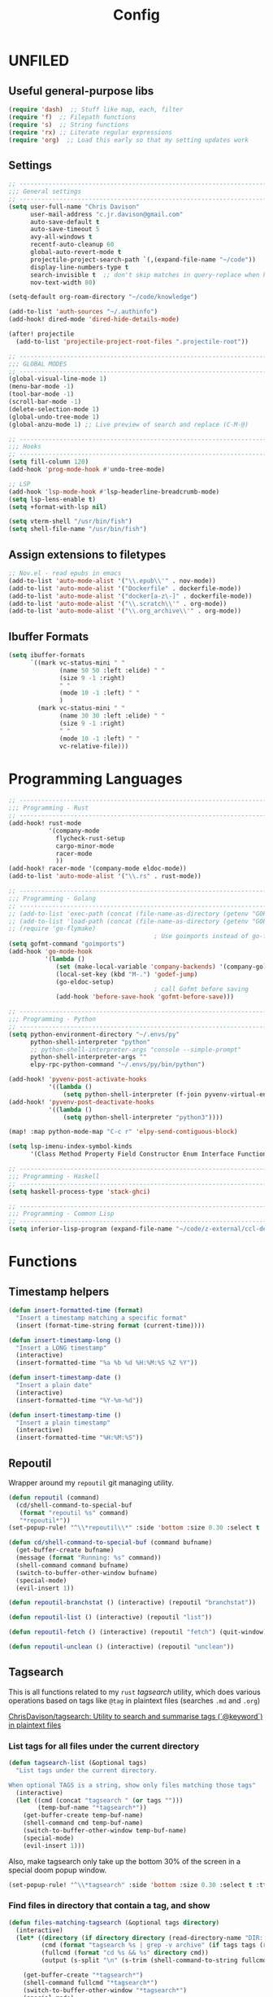#+TITLE: Config
#+PROPERTY: header-args :results silent :tangle config.el

* UNFILED

** Useful general-purpose libs

#+begin_src emacs-lisp
(require 'dash)  ;; Stuff like map, each, filter
(require 'f)  ;; Filepath functions
(require 's)  ;; String functions
(require 'rx) ;; Literate regular expressions
(require 'org)  ;; Load this early so that my setting updates work
#+end_src


** Settings

#+begin_src emacs-lisp
;; -----------------------------------------------------------------------------
;;; General settings
;; -----------------------------------------------------------------------------
(setq user-full-name "Chris Davison"
      user-mail-address "c.jr.davison@gmail.com"
      auto-save-default t
      auto-save-timeout 5
      avy-all-windows t
      recentf-auto-cleanup 60
      global-auto-revert-mode t
      projectile-project-search-path `(,(expand-file-name "~/code"))
      display-line-numbers-type t
      search-invisible t  ;; don't skip matches in query-replace when hidden (e.g. org-mode link urls)
      nov-text-width 80)

(setq-default org-roam-directory "~/code/knowledge")

(add-to-list 'auth-sources "~/.authinfo")
(add-hook! dired-mode 'dired-hide-details-mode)

(after! projectile
  (add-to-list 'projectile-project-root-files ".projectile-root"))

;; -----------------------------------------------------------------------------
;;; GLOBAL MODES
;; -----------------------------------------------------------------------------
(global-visual-line-mode 1)
(menu-bar-mode -1)
(tool-bar-mode -1)
(scroll-bar-mode -1)
(delete-selection-mode 1)
(global-undo-tree-mode 1)
(global-anzu-mode 1) ;; Live preview of search and replace (C-M-@)

;; -----------------------------------------------------------------------------
;;; Hooks
;; -----------------------------------------------------------------------------
(setq fill-column 120)
(add-hook 'prog-mode-hook #'undo-tree-mode)

;; LSP
(add-hook 'lsp-mode-hook #'lsp-headerline-breadcrumb-mode)
(setq lsp-lens-enable t)
(setq +format-with-lsp nil)

(setq vterm-shell "/usr/bin/fish")
(setq shell-file-name "/usr/bin/fish")
#+end_src
** Assign extensions to filetypes

#+begin_src emacs-lisp
;; Nov.el - read epubs in emacs
(add-to-list 'auto-mode-alist '("\\.epub\\'" . nov-mode))
(add-to-list 'auto-mode-alist '("Dockerfile" . dockerfile-mode))
(add-to-list 'auto-mode-alist '("docker[a-z\-]" . dockerfile-mode))
(add-to-list 'auto-mode-alist '("\\.scratch\\'" . org-mode))
(add-to-list 'auto-mode-alist '("\\.org_archive\\'" . org-mode))
#+end_src

** Ibuffer Formats

#+begin_src emacs-lisp
(setq ibuffer-formats
      `((mark vc-status-mini " "
              (name 50 50 :left :elide) " "
              (size 9 -1 :right)
              " "
              (mode 10 -1 :left) " "
              )
        (mark vc-status-mini " "
              (name 30 30 :left :elide) " "
              (size 9 -1 :right)
              " "
              (mode 10 -1 :left) " "
              vc-relative-file)))
#+end_src

* Programming Languages

#+begin_src emacs-lisp
;; -----------------------------------------------------------------------------
;;; Programming - Rust
;; -----------------------------------------------------------------------------
(add-hook! rust-mode
           '(company-mode
             flycheck-rust-setup
             cargo-minor-mode
             racer-mode
             ))
(add-hook! racer-mode '(company-mode eldoc-mode))
(add-to-list 'auto-mode-alist '("\\.rs" . rust-mode))

;; -----------------------------------------------------------------------------
;;; Programming - Golang
;; -----------------------------------------------------------------------------
;; (add-to-list 'exec-path (concat (file-name-as-directory (getenv "GOPATH")) "bin") t)
;; (add-to-list 'load-path (concat (file-name-as-directory (getenv "GOPATH")) "src/github.com/dougm/goflymake"))
;; (require 'go-flymake)
                                        ; Use goimports instead of go-fmt for formatting with intelligent package addition/removal
(setq gofmt-command "goimports")
(add-hook 'go-mode-hook
          '(lambda ()
             (set (make-local-variable 'company-backends) '(company-go))
             (local-set-key (kbd "M-.") 'godef-jump)
             (go-eldoc-setup)
                                        ; call Gofmt before saving
             (add-hook 'before-save-hook 'gofmt-before-save)))

;; -----------------------------------------------------------------------------
;;; Programming - Python
;; -----------------------------------------------------------------------------
(setq python-environment-directory "~/.envs/py"
      python-shell-interpreter "python"
      ;; python-shell-interpreter-args "console --simple-prompt"
      python-shell-interpreter-args ""
      elpy-rpc-python-command "~/.envs/py/bin/python")

(add-hook! 'pyvenv-post-activate-hooks
           '((lambda ()
               (setq python-shell-interpreter (f-join pyvenv-virtual-env "bin/jupyter")))))
(add-hook! 'pyvenv-post-deactivate-hooks
           '((lambda ()
               (setq python-shell-interpreter "python3"))))

(map! :map python-mode-map "C-c r" 'elpy-send-contiguous-block)

(setq lsp-imenu-index-symbol-kinds
      '(Class Method Property Field Constructor Enum Interface Function Struct Namespace))

;; -----------------------------------------------------------------------------
;;; Programming - Haskell
;; -----------------------------------------------------------------------------
(setq haskell-process-type 'stack-ghci)

;; -----------------------------------------------------------------------------
;;; Programming - Common Lisp
;; -----------------------------------------------------------------------------
(setq inferior-lisp-program (expand-file-name "~/code/z-external/ccl-dev/lx86cl64"))
#+end_src

* Functions

** Timestamp helpers

#+BEGIN_SRC emacs-lisp
(defun insert-formatted-time (format)
  "Insert a timestamp matching a specific format"
  (insert (format-time-string format (current-time))))

(defun insert-timestamp-long ()
  "Insert a LONG timestamp"
  (interactive)
  (insert-formatted-time "%a %b %d %H:%M:%S %Z %Y"))

(defun insert-timestamp-date ()
  "Insert a plain date"
  (interactive)
  (insert-formatted-time "%Y-%m-%d"))

(defun insert-timestamp-time ()
  "Insert a plain timestamp"
  (interactive)
  (insert-formatted-time "%H:%M:%S"))
#+END_SRC


** Repoutil

Wrapper around my =repoutil= git managing utility.
#+BEGIN_SRC emacs-lisp
(defun repoutil (command)
  (cd/shell-command-to-special-buf
   (format "repoutil %s" command)
   "*repoutil*"))
(set-popup-rule! "^\\*repoutil\\*" :side 'bottom :size 0.30 :select t :ttl 1)

(defun cd/shell-command-to-special-buf (command bufname)
  (get-buffer-create bufname)
  (message (format "Running: %s" command))
  (shell-command command bufname)
  (switch-to-buffer-other-window bufname)
  (special-mode)
  (evil-insert 1))

(defun repoutil-branchstat () (interactive) (repoutil "branchstat"))

(defun repoutil-list () (interactive) (repoutil "list"))

(defun repoutil-fetch () (interactive) (repoutil "fetch") (quit-window))

(defun repoutil-unclean () (interactive) (repoutil "unclean"))
#+END_SRC

** Tagsearch

This is all functions related to my =rust= /tagsearch/ utility, which does various operations based on tags like =@tag= in plaintext files (searches =.md= and =.org=)

[[https://github.com/chrisdavison/tagsearch][ChrisDavison/tagsearch: Utility to search and summarise tags (`@keyword`) in plaintext files]]

*** List tags for all files under the current directory

#+BEGIN_SRC emacs-lisp
(defun tagsearch-list (&optional tags)
  "List tags under the current directory.

When optional TAGS is a string, show only files matching those tags"
  (interactive)
  (let ((cmd (concat "tagsearch " (or tags "")))
        (temp-buf-name "*tagsearch*"))
    (get-buffer-create temp-buf-name)
    (shell-command cmd temp-buf-name)
    (switch-to-buffer-other-window temp-buf-name)
    (special-mode)
    (evil-insert 1)))
#+END_SRC

Also, make tagsearch only take up the bottom 30% of the screen in a special doom popup window.
#+BEGIN_SRC emacs-lisp
(set-popup-rule! "^\\*tagsearch" :side 'bottom :size 0.30 :select t :ttl 1)
#+END_SRC

*** Find files in directory that contain a tag, and show
#+BEGIN_SRC emacs-lisp
(defun files-matching-tagsearch (&optional tags directory)
  (interactive)
  (let* ((directory (if directory directory (read-directory-name "DIR: ")))
         (cmd (format "tagsearch %s | grep -v archive" (if tags tags (read-string "Tags: "))))
         (fullcmd (format "cd %s && %s" directory cmd))
         (output (s-split "\n" (s-trim (shell-command-to-string fullcmd)))))

    (get-buffer-create "*tagsearch*")
    (shell-command fullcmd "*tagsearch*")
    (switch-to-buffer-other-window "*tagsearch*")
    (special-mode)
    (evil-insert 1)))
#+END_SRC
*** Select file matching tagsearch

Navigate to a file that matches a tagsearch query
#+begin_src emacs-lisp
(defun find-file-tagsearch (&optional tags directory)
  (interactive)
  (let* (
         (tags (or tags (read-string "Tags: ")))
         (default-directory (expand-file-name (or directory (read-directory-name "Dir: "))))
         (command (s-concat "tagsearch " tags))
         (files (s-split "\n" (s-trim (shell-command-to-string command))))
         (chosen (ivy-read (format "@%s: " tags) files))
         )
    (find-file (f-join default-directory chosen))
    ))
#+end_src

*** Find a file tagged 'thought'

Basically a default query for 'thoughts'
#+begin_src emacs-lisp
(defun cd/find-thought-file ()
  (interactive)
  (find-file-tagsearch "thought" org-directory))
#+end_src

*** Find a file tagged 'index'

Basically a default query for 'thoughts'
#+begin_src emacs-lisp
(defun cd/find-index-file ()
  (interactive)
  (find-file-tagsearch "index" org-directory))
#+end_src

*** Find a file tagged 'booklist'

Basically a default query for 'thoughts'
#+begin_src emacs-lisp
(defun cd/find-book-list-file ()
  (interactive)
  (find-file-tagsearch "booklist" org-directory))
#+end_src

** Ripgrep (=rg=) in specific locations

#+BEGIN_SRC emacs-lisp
(defun rg-journal (search)
  (interactive "Msearch string: ")
  (rg search "journal.org" "~/code/knowledge"))

(defun rg-logbook (search)
  (interactive "Msearch string: ")
  (rg search "logbook.org" "~/code/knowledge"))

(defun rg-org (search)
  (interactive "Msearch string: ")
  (rg search "org" org-directory))
#+END_SRC

** Git

*** List files that have been updated/created in last N days

#+BEGIN_SRC emacs-lisp
(defun new-in-git (&optional n)
  (interactive)
  (let* ((bufname "*new-in-repo*")
         (n (if n n 7))
         (cmd (format "new_in_git %s" n)))
    (get-buffer-create bufname)
    (shell-command cmd bufname)
    (switch-to-buffer-other-window bufname)
    (special-mode)))
(set-popup-rule! "^\\*new-in-repo\\*" :side 'bottom :size 0.30 :select t :ttl 1)
#+END_SRC

** NAS helper scripts


Add the current clip to the download list. Will parse a url if it is like an org-mode link.
#+BEGIN_SRC emacs-lisp
(defun cd/nas/quick-add-download ()
  "Add contents of clipboard to nas' to-download file."
  (interactive)
  (let* ((path "/media/nas/to-download.txt")
         (clip (s-trim (current-kill 0)))
         (re-org-url "\\[\\[\\(.*\\)\\]\\[.*\\]\\]")
         (matches (s-match re-org-url clip))
         (url (if matches (cadr matches) clip))
         (url-tidy (if (s-matches? "youtube\\|youtu\.be" url)
                       (car (s-split "&" url))
                     url))
         (contents (s-split "\n" (read-file-to-string path))))
    (pushnew! contents url-tidy)
    (delete-dups contents)
    (write-region (s-join "\n" contents) nil path)
    (message (concat "Added to downloads: " url-tidy))))


#+END_SRC

List the downloads that haven't been pulled yet.
#+BEGIN_SRC emacs-lisp
(defun cd/nas/list-downloads ()
  "List contents of NAS 'to-download' list."
  (interactive)
  (let* ((path "/media/nas/to-download.txt")
         (temp-buf-name "*nas-downloads*"))
    (get-buffer-create temp-buf-name)
    (switch-to-buffer-other-window temp-buf-name)
    (insert "NAS DOWNLOADS\n=============\n")
    (insert-file-contents path)
    (special-mode)
    (evil-insert 1)))
(set-popup-rule! "^\\*nas-downloads*" :side 'bottom :size 0.30 :select t :ttl 1)
#+END_SRC
** Narrows

#+BEGIN_SRC emacs-lisp
;;; Navigate narrows
(defun next-narrow (&optional backwards)
  (interactive)
  (progn
    (beginning-of-buffer)
    (widen)
    (if backwards (outline-previous-heading) (outline-next-heading))
    (org-narrow-to-subtree)))
#+END_SRC
** Iterate files in a directory

#+BEGIN_SRC emacs-lisp
(defun find-next-file (&optional backward)
  "Find the next file (by name) in the current directory.

With prefix arg, find the previous file."
  (interactive "P")
  (when buffer-file-name
    (let* ((file (expand-file-name buffer-file-name))
           (files (cl-remove-if (lambda (file) (cl-first (file-attributes file)))
                                (sort (directory-files (file-name-directory file) t nil t) 'string<)))
           (direction (if backward -1 1))
           (pos (mod (+ (cl-position file files :test 'equal) direction)
                     (length files))))
      (find-file (nth pos files)))))

(defun find-previous-file ()
  "Find the next file (by name) in the current directory."
  (interactive)
  (find-next-file t))

(defun files-in-curdir-with-ext (ext)
  (let* ((curdir (expand-file-name default-directory))
         (files (directory-files curdir)))
    (seq-filter
     (lambda (filename)
       (s-equals? ext (file-name-extension filename)))
     (-map (lambda (file) (s-concat curdir file)) files))))
#+END_SRC
** Get notes from last N days

For a 'weekly review' of sorts.

Basically, =cat= the contents of each 'thought', and also add in all files in my note dir that have been modified or added within the last N days (default 7).

#+begin_src emacs-lisp
(defun cd/notes-from-last-n-days (&optional n)
  (interactive)
  (require 'ts)
  (let* ((n (if n n 7))
         ;; (files (find-lisp-find-files (f-join org-directory "journal") "\.org$"))
         (date-n-ago (ts-format "%F" (ts-adjust 'day (- 0 n) (ts-now))))
         (files-last-n (--filter (string-greaterp (car (s-split "--" (file-name-base it))) date-n-ago)
                                 files))
         (sorted-files (sort files-last-n 'string-greaterp))
         (bufname "*recent-notes*"))
    (get-buffer-create bufname)
    (switch-to-buffer-other-window bufname)
    (erase-buffer)
    (org-mode)
    (insert "* Git Additions\n\n")
    (let ((curdir default-directory))
      (cd org-directory)
      (insert (shell-command-to-string (format "new_in_git %d" n)))
      (cd curdir))
    (insert "\n")
    (--each sorted-files (insert-file it))
    (+org/close-all-folds)))

(defun cd/notes-from-last-week ()
  (interactive)
  (cd/notes-from-last-n-days 7))

(defun cd/notes-from-yesterday ()
  (interactive)
  (cd/notes-from-last-n-days 1))
#+end_src
** Inserting tags

#+begin_src emacs-lisp
;;; Tags (like tagsearch or roam)
(defun tagify (str)
  (interactive "M")
  (s-join " " (--map (format "@%s" it) (s-split " " str))))

(defun roam-tagify (str)
  (interactive "Mtags: ")
  (evil-open-below 1)
  (insert (format "#+ROAM_TAGS: %s\n\n" str))
  (insert (tagify str))
  (evil-force-normal-state)
  (save-buffer))

(defun roam-tagify-toplevel (str)
  (interactive "Mtags: ")
  (evil-goto-first-line)
  (evil-insert-line 1)
  (insert (s-concat "#+ROAM_TAGS: " (tagify str) "\n\n"))
  (evil-force-normal-state)
  (save-buffer))
#+end_src

** Handle 'asset' directories

Asset directories are a single location within a repo (typically my =org-directory=) that contain stuff like images I want inlined in my notes.
#+BEGIN_SRC emacs-lisp
(defun get-asset-dir ()
  (interactive)
  (let ((maybe-asset-dir (f-join (projectile-project-root) "assets")))
    (if (f-readable? maybe-asset-dir)
        maybe-asset-dir
      "./assets")))

(defun get-relative-asset-dir ()
  (interactive)
  (file-relative-name (get-asset-dir)
                      (buffer-file-name)))
#+END_SRC
** Lists and checkbox lists

#+begin_src emacs-lisp
;;; Lists and checkboxes
(defun make-into-list ()
  "Basically equivalent to org-ctrl-c-minus."
  (interactive)
  (replace-regexp "^" "- " nil (region-beginning) (region-end)))

(defun make-into-checkbox-list ()
  "Convert selection to list (only at root level) of checkboxes."
  (interactive)
  (let ((re (rx bol (zero-or-one "-") (one-or-more space))))
    (replace-regexp re "- [ ] " nil (region-beginning) (region-end))))
#+end_src
** Summarise my cycling training

#+begin_src emacs-lisp
(defun cd/cycling-tss-summary ()
  (interactive)
  (let* ((fname (f-join org-directory "health-fitness-nutrition.org"))
         (contents (s-split "\n" (read-file-to-string fname)))
         (matching (--filter (or (s-matches? "[0-9]+ W[0-9]+" it)
                                 (s-matches? "Total.*stress" it))
                             contents))
         (pairs (map-pairs matching))
         (tidied (--map `(,(s-replace-regexp "^\*+ +" "" (car it))
                          ,(s-replace-regexp ".*:: +" "" (cdr it)))
                        pairs))
         (strings (--map (format "%s -- TSS %s" (car it) (cadr it))
                         tidied))
         (joined (s-join "\n" strings))
         (header "Cycling -- TSS per week (from cycling.org)")
         (underline (s-repeat (length header) "=")))
    (cd/string-to-special-buffer (s-join "\n" `(,header ,underline ,joined)) "*cycling-tss*")))
#+end_src
** Insert string into special buffer

#+begin_src emacs-lisp
(defun cd/string-to-special-buffer (contents bufname)
  (interactive)
  (when (get-buffer-process "*cycling-tss*")
   (kill-buffer bufname))
  (get-buffer-create bufname)
  (switch-to-buffer-other-window bufname)
  (kill-region (point-min) (point-max))
  (insert contents)
  (special-mode)
  (evil-insert 1))
#+end_src
** Time a function call

#+begin_src emacs-lisp
(defmacro measure-time (&rest body)
  "Measure the time it takes to evaluate BODY."
  `(let ((time (current-time)))
     ,@body
     (message "%.06f" (float-time (time-since time)))))
#+end_src

** UNFILED

#+BEGIN_SRC emacs-lisp
(defun read-file-to-string (filePath)
  "Return filePath's file content."
  (with-temp-buffer
    (insert-file-contents filePath)
    (buffer-string)))

(defun erase-all-matches-from-start (regex)
  (replace-regexp regex "" nil (point-min) (point-max)))

;;; UNORGANISED
(defun zsh ()
  (interactive)
  (term "/usr/bin/zsh"))

(defun elpy-send-contiguous-block ()
  (interactive)
  (mark-paragraph)
  (elpy-shell-send-region-or-buffer)
  (evil-forward-paragraph))

;;; Emacs lisp
(defun eval-into-comment ()
  (interactive)
  (let ((sexp (elisp--preceding-sexp)))
    (save-excursion
      (goto-char (line-end-position))
      (delete-horizontal-space)
      (insert " ;; " (prin1-to-string (eval sexp))))))
#+END_SRC

This currently doesn't work in my WSL setup.
#+begin_src emacs-lisp :tangle no
(defun cd/search-vocab ()
  (interactive)
  (let ((word (read-string "Word: "))
        (lang (read-string "Language: "))))
  (shell-command (s-join " " '("~/code/scripts/ankivocab.py" word lang))))
#+end_src

#+begin_src emacs-lisp
(defun cd/heirarchical-category-drawer ()
  (interactive)
  (org-set-property "CATEGORY" (s-join "/" (s-split " " (read-string "Words: ")))))
#+end_src


#+begin_src emacs-lisp
(defun my-mark-as-project ()
  "This function makes sure that the current heading has
(1) the tag :project:
(2) has property COOKIE_DATA set to \"todo recursive\"
(3) has any TODO keyword and
(4) a leading progress indicator"
  (interactive)
  (org-set-property "COOKIE_DATA" "todo recursive")
  (org-back-to-heading t)
  (let* ((title (nth 4 (org-heading-components)))
         (keyword (nth 2 (org-heading-components))))
    (when (and (bound-and-true-p keyword) (string-prefix-p "[" title))
      (message "TODO keyword and progress indicator found"))
    (when (and (not (bound-and-true-p keyword)) (string-prefix-p "[" title))
      (message "no TODO keyword but progress indicator found")
      (forward-whitespace 1)
      (insert "TODO "))
    (when (and (not (bound-and-true-p keyword)) (not (string-prefix-p "[" title)))
      (message "no TODO keyword and no progress indicator found")
      (forward-whitespace 1)
      (insert "TODO [/] "))
    (when (and (bound-and-true-p keyword) (not (string-prefix-p "[" title)))
      (message "TODO keyword but no progress indicator found")
      (forward-whitespace 2)
      (insert "[/] ")))
  (org-toggle-tag "project" 'on))
#+end_src
** Cycling
#+begin_src emacs-lisp
(defun cd/goto-todays-cycling ()
  (interactive)
  (let* ((path (f-join org-directory "health-and-fitness" "cycling.org"))
         (thisyear (string-to-number (format-time-string "%Y")))
         (thisweek (string-to-number (format-time-string "%W")))
         (lastweek (if (eq thisweek 1) 52 (- thisweek 1)))
         (last-weeks-year (if (eq lastweek 52) (- thisyear 1) thisyear))
         (header (format "%4d W%2d" thisyear thisweek))
         (header-lastweek (format "%4d W%2d" last-weeks-year lastweek)))
    (find-file path)
    (+org/open-all-folds)
    (goto-char (point-min))
    (when (not (re-search-forward header nil t))
      (re-search-forward header-lastweek)
      (org-insert-heading)
      (yas-expand-snippet (yas-lookup-snippet "Week of Cycling Training")))
    (re-search-forward "^|") ;; Go to start of table
    (evil-beginning-of-line)
    (while  (s-matches? "^|" (thing-at-point 'line t)) ;; test first char on line == |
      (move-beginning-of-line 2))
    (previous-line)
    (org-narrow-to-subtree)))
#+end_src
** Get the title of an org-mode file

#+begin_src emacs-lisp
(defun cd/get-keyword-key-value (kwd)
  (let ((data (cadr kwd)))
    (list (plist-get data :key)
          (plist-get data :value))))

(defun cd/org-current-buffer-get-title ()
  (cd/org-current-buffer-get-keyword-value "TITLE"))

(defun cd/org-current-buffer-get-keyword-value (keyword)
  (nth 1
       (assoc keyword
              (org-element-map (org-element-parse-buffer 'greater-element)
                  '(keyword)
                #'cd/get-keyword-key-value))))

(defun cd/org-file-get-keyword-value (file keyword)
  (with-current-buffer (find-file-noselect file)
    (cd/org-current-buffer-get-keyword-value keyword)))


(defun cd/org-file-get-title (file)
  (cd/org-file-get-keyword-value file "TITLE"))
#+end_src
** Run magit-status for a projectile project


Jump to magit-status for a DIFFERENT project.
#+begin_src emacs-lisp
(defun cd/projectile-magit-status ()
  "Jump to magit-status in a known projectile project."
  (interactive)
  (let ((project (completing-read "Project: "
                                  projectile-known-projects-on-file)))
    (magit-status project)))
#+end_src
** Sum org-mode table column

#+begin_src emacs-lisp
(defun cd/org-table-sum-column (col)
  (interactive)
  (org-table-goto-line 2)
  (let ((total 0))
    (while (org-table-p)
      (setq total (+ total (let ((val (org-table-get nil col)))
                             (if val (string-to-number val) 0))))
      (next-line))
    total))

(defun cd/org-table-cycling-tss-sum ()
  (interactive)
  (message "Total TSS: %d" (cd/org-table-sum-column 4)))
#+end_src
** Find duplicate org-mode headings

#+begin_src emacs-lisp
(defun collect-duplicate-headings ()
  (let (dups contents hls)
    (save-excursion
      (goto-char (point-max))
      (while (re-search-backward org-complex-heading-regexp nil t)
        (let* ((el (org-element-at-point))
               (hl (org-element-property :title el))
               (pos (org-element-property :begin el)))
          (push (cons hl pos) hls)))
      (setq contents
            (cl-loop for hl in hls
                     for pos = (goto-char (cdr hl))
                     for beg = (progn pos (line-beginning-position))
                     for end = (progn pos (org-end-of-subtree nil t))
                     for content = (buffer-substring-no-properties beg end)
                     collect (list (car hl) (cdr hl) content)))
      (dolist (elt contents)
        (when (> (cl-count (last elt) (mapcar #'last contents)
                           :test 'equal)
                 1)
          (push (cons (car elt)
                      (nth 1 elt))
                dups)))
      (nreverse dups))))

(defun show-duplicate-headings ()
  (interactive)
  (helm :sources (helm-build-sync-source "Duplicate headings"
                   :candidates (lambda ()
                                 (with-helm-current-buffer
                                   (collect-duplicate-headings)))
                   :follow 1
                   :action 'goto-char)))

#+end_src

* Org-Mode
** Requirements

#+BEGIN_SRC emacs-lisp
(load-library "find-lisp")
#+END_SRC

** FUNC - Remove all property drawers
#+BEGIN_SRC emacs-lisp
(defun remove-org-mode-properties ()
  (interactive)
  (goto-char (point-min))
  (query-replace-regexp
   (rx bol (* " ") ":" (+ (any alnum "_")) ":" (* (seq " " (+ nonl))) "\n")
   ""))
#+END_SRC

** FUNC - Find pairs of md-org files

This was primarily when converting from an =.md= repo to =.org=
#+BEGIN_SRC emacs-lisp :tangle no
(defun find-next-md-org-pair (&optional backward)
  "Find the next file (by name) in the current directory.

With prefix arg, find the previous file."
  (interactive "P")
  (when buffer-file-name
    (let* ((file (if (s-equals? "md" (file-name-extension buffer-file-name))
                     buffer-file-name
                   (substring buffer-file-name 0 -4)))
           (files (files-in-curdir-with-ext "md"))
           (direction (if backward -1 1))
           (pos (mod (+ (cl-position file files :test 'equal) direction)
                     (length files))))
      (delete-other-windows)
      (find-file (nth pos files))
      (find-file-other-window (s-concat (buffer-file-name (find-file (nth pos files))) ".org")))))
#+END_SRC

** FUNC - Count headers

#+BEGIN_SRC emacs-lisp
(defun headercount (&optional level)
  (interactive)
  (save-excursion
    (let* ((stars (if level (s-repeat level "\*") "\*+"))
           (reg (concat "^" stars " "))
           (n-headers (count-matches reg (point-min) (point-max)))
           (level-str (if level (format " level ≤%d" level) ""))
           (msg (format "%d%s headers" n-headers level-str "headers")))
      (message msg))))
#+END_SRC

** FUNC - UNFILED

#+BEGIN_SRC emacs-lisp
(defun insert-newline-if-not-at-start ()
  (unless (= (point) (line-beginning-position))
    (newline)))

(defun cd/point-of-first-header ()
  "Return the point of first org-mode-header, or nil if it doesn't exist."
  (save-excursion
    (goto-char (point-min))
    (re-search-forward "^\*" nil t)))

(defun cd/goto-end-of-toplevel-list ()
  "Find the first top-level list, or insert one if it doesn't exist."
  (interactive)
  (let ((pos-first-header (cd/point-of-first-header)))
    (goto-char (point-min))
    (if (re-search-forward "^-" (or pos-first-header (point-max)) t)
        (org-forward-paragraph)
      (if pos-first-header
          (progn
            (goto-char pos-first-header)
            (+evil/insert-newline-above 2)
            (evil-next-visual-line -2))
        (progn
          (org-forward-paragraph)
          (+evil/insert-newline-below 1)
          (evil-next-visual-line 1)
          nil)
        ))))

(defun cd/insert-in-toplevel-list (thing)
  (interactive)
  (save-excursion
    (if (cd/goto-end-of-toplevel-list)
        (+org/insert-item-below 1)
      (insert "-"))
    (evil-normal-state)
    (insert " " thing)))

(defun filename-to-pretty-title (filename)
  (s-capitalized-words
   (s-replace "-" " "
              (file-name-sans-extension (file-name-base filename)))))

(defun create-or-add-to-see-also-header (text)
  (save-excursion
    (unless (re-search-forward "^\* See Also" nil t)
      (goto-char (point-max))
      (evil-insert-newline-below)
      (insert "* See Also\n\n"))

    (org-narrow-to-subtree)
    (goto-char (point-max))
    (insert "- " text)
    (widen)))

(defun cd/org-roam-insert-to-see-also ()
  (interactive)
  (save-excursion
    (unless (re-search-forward "^\* See Also" nil t)
      (goto-char (point-max))
      (evil-insert-newline-below)
      (insert "* See Also\n\n"))

    (org-narrow-to-subtree)
    (goto-char (point-max))
    (insert "- ")
    (org-roam-insert)
    (widen)))


(defun org-file-from-subtree (&optional arg)
  "Take the current subtree and create a new file from
  it. Add a link at the top of the file in the first pre-header list.

In the new file, promote all direct children of the original
  subtree to be level 1-headings, and transform the original
  heading into the '#+TITLE' parameter.

If called with the universal argument, prompt for new filename,
otherwise use the subtree title.

With ARG, also visit the file.
"
  (interactive "P")
  (let* ((curdir (file-name-directory (buffer-file-name)))
         (filename (read-file-name "File: " curdir))
         (link (file-relative-name filename curdir))
         (title (filename-to-pretty-title filename))
         (link-text (format "[[file:%s][%s]]" link title))
         (curfile-relative-to-new (file-relative-name (buffer-file-name) (file-name-directory filename)))
         (curfile-title (filename-to-pretty-title buffer-file-name))
         (curfile-link (format "[[file:%s][%s]]" curfile-relative-to-new curfile-title)))
    ;; Copy current subtree into clipboard
    (org-cut-subtree)

    (save-excursion
      (create-or-add-to-see-also-header link-text)
      ;; (cd/insert-in-toplevel-list link-text)
      )
    (save-buffer)

    (with-temp-file filename
      (org-mode)
      (insert "#+TITLE: " title "\n\n")
      (org-paste-subtree)
      (create-or-add-to-see-also-header curfile-link))

    (when arg
      (find-file filename)))
  (org-roam-db-build-cache))

(defun org-roam-create-note-from-headline ()
  "Create an Org-roam note from the current headline and jump to it.

Normally, insert the headline’s title using the ’#title:’ file-level property
and delete the Org-mode headline. However, if the current headline has a
Org-mode properties drawer already, keep the headline and don’t insert
‘#+title:'. Org-roam can extract the title from both kinds of notes, but using
‘#+title:’ is a bit cleaner for a short note, which Org-roam encourages."
  (interactive)
  (let ((title (nth 4 (org-heading-components)))
        (has-properties (org-get-property-block)))
    (org-cut-subtree)
    (org-roam-find-file title nil nil 'no-confirm)
    (org-paste-subtree)
    (unless has-properties
      (kill-line)
      (while (outline-next-heading)
        (org-promote)))
    (goto-char (point-min))
    (when has-properties
      (kill-line)
      (kill-line))))


(defun org-file-from-selection (&optional clipboard-only)
  "Create a new file from current selection, inserting a link.

  Prompt for a filename, and create. Prompt for an org-mode
  TITLE, and insert. Insert the cut region. Then, insert the link
  into the source document, using TITLE as description"
  (interactive)
  (when (region-active-p)
    (let* ((filename (read-file-name "New filename: " org-directory))
           (file-relative (file-relative-name
                           filename
                           (file-name-directory (expand-file-name filename))))
           (title (read-from-minibuffer "Title: "))
           (link-text (format "[[file:%s][%s]]" link title)))
      (call-interactively' kill-region)
      (if clipboard-only
          (kill-new link-text)
        (save-excursion (cd/insert-in-toplevel-list link-text)))
      ;; (newline)
      (with-temp-file filename
        (org-mode)
        (insert (concat "#+TITLE: " title "\n\n"))
        (evil-paste-after 1)))))


(defun org-open-link-same-window ()
  (interactive)
  (let ((org-link-frame-setup '((file . find-file))))
    (org-open-at-point)))

(defun org-open-link-other-window ()
  (interactive)
  (let ((org-link-frame-setup '((file . find-file-other-window))))
    (org-open-at-point)))


(defun org-refile-to-file (&optional target level)
  (interactive)
  (let* ((filename (or target (ivy-read "Refile to: " (f-entries default-directory nil t))))
         (org-refile-targets `((,filename . (:maxlevel . ,(or level 3))))))
    (org-refile)))


(defun org-refile-to-this-file ()
  (interactive)
  (org-refile-to-file (buffer-name)))


(defun org-refile-to-this-file-level1 ()
  (interactive)
  (org-refile-to-file (buffer-name) 1))


(defun org-change-state-and-archive ()
  (interactive)
  (org-todo)
  (org-archive-subtree-default))


(defun org-paste-checkbox-list ()
  (interactive)
  (insert-newline-if-not-at-start)
  (insert (replace-regexp-in-string "^" "- [ ] " (current-kill 0))))


(defun org-paste-todo-header-list (&optional level)
  (interactive)
  (let* ((level (or level 1))
         (stars (s-repeat level "*"))
         (todo (s-concat stars " TODO ")))
    (insert-newline-if-not-at-start)
    (insert (replace-regexp-in-string "^" todo (current-kill 0)))))


(defun org-paste-todo-header-list-l2 ()
  (interactive)
  (org-paste-todo-header-list 2))


(defun org-paste-todo-header-list-l3 ()
  (interactive)
  (org-paste-todo-header-list 3))


(defun org-archive-level1-done ()
  (interactive)
  (save-excursion
    (goto-char 1)
    (+org/close-all-folds)
    (org-map-entries 'org-archive-subtree "/DONE" 'file)))


(defun org-copy-link-url (&optional arg)
  "Extract URL from org-mode link and add it to kill ring."
  (interactive "P")
  (let* ((link (org-element-lineage (org-element-context) '(link) t))
         (type (org-element-property :type link))
         (url (org-element-property :path link))
         (url (concat type ":" url)))
    (kill-new url)
    (message (concat "Copied URL: " url))))


(defun org-fix-blank-lines (prefix)
  "Ensure that blank lines exist between headings and between headings and their contents.
With prefix, operate on whole buffer. Ensures that blank lines
exist after each headings's drawers."
  (interactive "P")
  (org-map-entries (lambda ()
                     (org-with-wide-buffer
                      ;; `org-map-entries' narrows the buffer, which prevents us from seeing
                      ;; newlines before the current heading, so we do this part widened.
                      (while (not (looking-back "\n\n" nil))
                        ;; Insert blank lines before heading.
                        (insert "\n")))
                     (let ((end (org-entry-end-position)))
                       ;; Insert blank lines before entry content
                       (forward-line)
                       (while (and (org-at-planning-p)
                                   (< (point) (point-max)))
                         ;; Skip planning lines
                         (forward-line))
                       (while (re-search-forward org-drawer-regexp end t)
                         ;; Skip drawers. You might think that `org-at-drawer-p' would suffice, but
                         ;; for some reason it doesn't work correctly when operating on hidden text.
                         ;; This works, taken from `org-agenda-get-some-entry-text'.
                         (re-search-forward "^[ \t]*:END:.*\n?" end t)
                         (goto-char (match-end 0)))
                       (unless (or (= (point) (point-max))
                                   (org-at-heading-p)
                                   (looking-at-p "\n"))
                         (insert "\n"))))
                   t (if prefix
                         nil
                       'tree)))


(defun org-archive-file ()
  "Move current file into my org archive dir."
  (interactive)
  (let* ((archive-dir (f-join org-directory "archive"))
         (fname (file-name-nondirectory (buffer-file-name)))
         (new-fname (f-join archive-dir fname)))
    (rename-file (buffer-file-name) new-fname)))


(defun my-refile (file headline &optional arg)
  (let ((pos (save-excursion
               (find-file file)
               (org-find-exact-headline-in-buffer headline))))
    (org-refile arg nil (list headline file nil pos)))
  (switch-to-buffer (current-buffer)))

(defun org-unfill-paragraph (&optional region)
  "Takes a multi-line paragraph and makes it into a single line of text."
  (interactive (progn (barf-if-buffer-read-only) '(t)))
  (let ((fill-column (point-max))
        ;; This would override `fill-column' if it's an integer.
        (emacs-lisp-docstring-fill-column t))
    (org-fill-paragraph nil region)))

(defun find-todays-headline-or-create ()
  (interactive)
  (let* ((today-str (format-time-string "%Y-%m-%d %A"))
         (marker (org-find-exact-headline-in-buffer today-str)))
    (if marker (org-goto-marker-or-bmk marker)
      (progn (goto-char (point-max))
             (org-insert-heading)
             (insert " " today-str)))))


(defun org-update-all-checkbox-counts ()
  (interactive)
  (org-update-checkbox-count t))
#+END_SRC

** FUNC - Copy Link
#+begin_src emacs-lisp
(defun org-copy-link (&optional arg)
  "Copy org-mode links from anywhere within."
  (interactive "P")
  (let* ((link (org-element-lineage (org-element-context) '(link) t))
         (raw-link (org-element-property :search-option link))
         (tidy (string-trim-left raw-link "\*")))
    (kill-new tidy)
    (message (concat "Copied Link: " tidy))))
#+end_src
** FUNC - Copy next org-mode link
Find the next link, copy it to the kill ring, and leave the curser at the end.
#+begin_src emacs-lisp
(defun cd/org-copy-next-link ()
  "Find the next link, copy it to the kill ring, and leave the curser at the end."
  (interactive)
  (let* ((start (- (re-search-forward "\\[\\[") 2))
         (end (re-search-forward "\\]\\]")))
    (kill-ring-save start end)
    (goto-char end)))
#+end_src

** FUNC - Find all org files under a directory

#+begin_src emacs-lisp
(defun cd/org-files-under-dir (dir)
  (if (f-dir? dir)
      (find-lisp-find-files dir "\.org$")
    (find-lisp-find-files (f-join org-directory dir) "\.org$")))
#+end_src
** FUNC - Archive and change state

#+begin_src emacs-lisp
(defun cd/do-and-archive ()
  (interactive)
  (org-todo 'done)
  (org-archive-subtree))

(defun cd/kill-and-archive ()
  (interactive)
  (org-todo 'kill)
  (org-archive-subtree))
#+end_src

** FUNC - Refile to this file, matching regexp
Refile to a regexp in current dir, matching target
#+begin_src emacs-lisp :tangle no
(defun cd/refile-here-with-regexp (&optional RE)
  (interactive)
  (let* ((RE (if RE RE (read-string "Regexp: ")))
         (org-refile-targets `((,(buffer-file-name) . (:regexp . ,RE)))))
    (org-refile)))
#+end_src
** FUNC - ADVICE - Refresh WSL before opening org links                                         :disabled:

Ensure I'm using the correct wsl interop socket, as running emacs via =setsid= causes a separate terminal to be launched. (Not sure if this is needed, now that I'm sourcing =wsl.sh= in by WSL helper bat script).

#+BEGIN_SRC emacs-lisp :tangle no
;; (defadvice! +refresh-wsl-interop (orig-fn &rest args)
;;   "Ensure that we can open urls from WSL"
;;   :before #'org-open-at-point
;;   (progn (wsl_interop)
;;          (if args (apply orig-fn args)
;;            orig-fn)))
#+END_SRC

** FUNC - Pre-load org-mode files

#+begin_src emacs-lisp
;; Visit every org file when emacs starts
(setq cd/preload-org-files nil)
(when cd/preload-org-files
  (dolist (it (org-agenda-files))
    (find-file-noselect it)))
#+end_src
** Org-mode Settings

#+NAME: org-settings
#+BEGIN_SRC emacs-lisp
(setq org-directory "~/code/knowledge/"
      org-src-window-setup 'current-window
      org-indent-indentation-per-level 1
      org-adapt-indentation nil
      org-tags-column -60
      org-pretty-entities t
      org-catch-invisible-edits 'show-and-error
      org-imenu-depth 4
      ;; by default, open org links in SAME window
      org-link-frame-setup '((file . find-file))
      ;; org-link-frame-setup '((file . find-file-other-window))
      org-hide-emphasis-markers t
      org-todo-keywords '((sequence "TODO(t)"
                                    "NEXT(n)" ; PRIORITISED todo
                                    "BLCK(b)" ; CANNOT DO JUST NOW
                                    "WIP(w)"
                                    "|"
                                    "DONE(d)"
                                    "KILL(k)" ; WON'T DO
                                    ))
      org-cycle-separator-lines 0
      org-list-indent-offset 2
      org-modules nil
      org-treat-insert-todo-heading-as-state-change t
      org-log-repeat 'time
      org-log-done 'time
      org-log-done-with-time nil
      org-log-into-drawer t
      org-archive-location (f-join org-directory "archive/%s_archive::")
      org-refile-use-outline-path 't
      org-refile-allow-creating-parent-nodes 'confirm
      org-startup-folded 'fold
      org-id-track-globally t
      org-image-actual-width 600
      org-blank-before-new-entry '((heading . t) (plain-list-item . auto))
      org-superstar-headline-bullets-list '("➤" "⇒" "⇛" "⤍" "⤏" "⤑"))

;; Org download (+dragndrop)
(setq org-download-method 'directory)
(setq org-download-image-dir '(lambda () (interactive) (get-relative-asset-dir)))

;; Babel
(setq org-babel-python-command "~/.envs/py/bin/python3")

;; Deft
(setq deft-directory org-directory)
(setq deft-recursive t)

#+END_SRC

** Org-Roam

First, I don't want =org-roam= to prepend a filename with the date when I'm creating a new file, so I need to change the function used to create the file 'slug'. This function is basically a clone of the normal =org-roam--title-to-slug= function, but I've changed the separator char from =_= to =-= and I've removed the date.
#+BEGIN_SRC emacs-lisp
(defun cd/org-roam--title-to-slug (title)
  "Convert TITLE to a filename-suitable slug."
  (cl-flet* ((nonspacing-mark-p (char)
                                (eq 'Mn (get-char-code-property char 'general-category)))
             (strip-nonspacing-marks (s)
                                     (apply #'string (seq-remove #'nonspacing-mark-p
                                                                 (ucs-normalize-NFD-string s))))
             (cl-replace (title pair)
                         (replace-regexp-in-string (car pair) (cdr pair) title)))
    (let* ((pairs `(("[^[:alnum:][:digit:]/]" . "-")  ;; convert anything not alphanumeric
                    ("\-\-*" . "-")  ;; remove sequential underscores
                    ("^\-" . "")  ;; remove starting underscore
                    ("\-$" . "")))  ;; remove ending underscore
           (slug (-reduce-from #'cl-replace (strip-nonspacing-marks title) pairs)))
      (downcase slug))))
#+END_SRC

Now, update org-roam settings, and use the new 'slugger'.
#+BEGIN_SRC emacs-lisp
(setq org-roam-directory "~/code/knowledge")
(setq +org-roam-open-buffer-on-find-file t)
(setq org-roam-rename-file-on-title-change nil)
(setq org-roam-tag-sources '(prop all-directories))
;; (setq org-roam-tag-sources '(prop))
(setq org-roam-title-to-slug-function 'cd/org-roam--title-to-slug)
(setq org-roam-capture-templates '(("d" "default" plain #'org-roam-capture--get-point "%?"
                                    :file-name "${slug}"
                                    :head "#+title: ${title}\n"
                                    :unnarrowed t)))
(setq org-roam-buffer-width 0.25)
#+END_SRC

** Org Capture


*** FUNC for capturing literature

#+begin_src emacs-lisp
;;; org-capture for literature
(defun read-capitalized-title ()
  (s-titleize (read-string "Title: ")))

(defun read-author ()
  (let ((name (read-string "Author: " "" nil nil)))
    (if (s-equals? name "")
        nil
      (format-author-name name))))

(defun format-author-name (author)
  (concat (seq-mapcat
           (lambda (author-part)
             (if (> (length author-part) 1)
                 (s-concat " " (s-capitalize author-part))
               (s-concat (s-capitalize author-part) ".")))
           (s-split " " author))))

(defun maybe-get-bibtex ()
  "Maybe get a DOI number for a reference"
  (let ((doi (read-string "DOI: " "" nil nil)))
    (if (s-equals? doi "")
        nil
      (s-concat ("\n")))))

(defun read-authors ()
  (let ((authors (read-author))
        (running t))
    (while running
      (let ((input (read-author)))
        (if (s-equals? input nil)
            (setq running nil)
          (setq authors (concat authors " and " input)))))
    authors))
#+end_src

*** FUNC - Logbook/file per day, and enumerated thoughts                                  :disabled:

#+BEGIN_SRC emacs-lisp :tangle no
;;; Org CAPTURE
(defun cd/todays-logbook ()
  (interactive)
  (let ((fname (format-time-string "%Y-%m-%d.org")))
    (f-join org-directory "logbook" fname)))

(defun cd/find-todays-logbook ()
  (interactive)
  (find-file (cd/todays-logbook)))

(defun cd/current-thought ()
  (let* ((dir (f-join org-directory "thoughts"))
         (files (sort (find-lisp-find-files dir "\.org$") 's-less?)))
    (car (last files))))

(defun cd/find-current-thought ()
  (interactive)
  (find-file (cd/current-thought)))

(defun cd/next-thought ()
  (let* ((current (cd/current-thought))
         (parts (s-split "--" (file-name-base current)))
         (ymd-current (nth 0 parts))
         (ymd-today (format-time-string "%Y-%m-%d"))
         (num (if (s-equals? ymd-current ymd-today)
                  (format "%03d" (+ 1 (string-to-number (nth 1 parts))))
                "001"))
         (filename (format "%s--%s.org" ymd-today num))
         (next-fname (f-join org-directory "thoughts" filename)))
    next-fname))

(defun cd/new-thought ()
  (interactive)
  (find-file (cd/next-thought)))


#+END_SRC
*** FUNC - Heading with an emoji

A helper function to easily add an icon:
#+BEGIN_SRC emacs-lisp
(defun emoji-heading (fontfunc fonticon headingname)
  (let ((icon (funcall fontfunc fonticon :face 'all-the-icons-purple :v-adjust 0.01)))
    (format "%s %s" icon headingname)))

(defun faicon-heading (icon msg)
  (emoji-heading 'all-the-icons-faicon icon msg))

(defun octicon-heading (icon msg)
  (emoji-heading 'all-the-icons-octicon icon msg))
#+END_SRC

*** FUNC - Find or create a header for a date

This function finds a header of the form =* 2021-05-26 Wed=, with the intention of a 'flat' datetree.
Used in conjunction with simple =journal= and =logbook= captures to get something like:

#+begin_example
 * 2021-05-26 Wed
 ** Heading 1
 ** Heading 2
#+end_example


#+begin_src emacs-lisp
(defun cd/org-datetree-find-dayonly-create ()
  (goto-char (point-min))
  (let* ((date (org-read-date nil t))
         (yyyy (format-time-string "%Y" date))
         (mm (format-time-string "%m" date))
         (dd (format-time-string "%d" date))
         (ddnum (string-to-number dd))
         (re (format "^\\* %s-%s-\\([0123][0-9]\\) \\w+$" yyyy mm))
         (datestr (format-time-string "%Y-%m-%d %a" date)))

    ;; Search for the same year-month, while we're still finding dates
    ;; within this month that are earlier than our target date.
    (while (and (setq match (re-search-forward re nil t))
                (goto-char (match-beginning 1))
                (< (string-to-number (match-string 1)) ddnum)))

    (cond
     (;; 
      (not match)
      (+org/insert-item-below 1)
      (insert datestr "\n")
      (previous-line)
      (evil-normal-state))
     (;; We've found a headline with the same date
      (= (string-to-number (match-string 1)) (string-to-number dd))
      (goto-char (point-at-bol))
      )
     (t
      (beginning-of-line)
      (+org/insert-item-above 1)
      (insert datestr "\n")
      (previous-line)
      (evil-normal-state)
      )
     )
    ))
#+end_src

*** Capture Templates

#+begin_src emacs-lisp
(defun cd/org-file-today (subdir)
  (f-join org-directory subdir (format-time-string "%Y-%m-%d.org")))

(defun cd/org-file-future (subdir)
  (let* ((future (org-read-date)))
    (setq cd/last-future-date future)
    (f-join org-directory subdir (concat future ".org"))))

(defun cd/insert-or-make-org-link ()
  "If the clipboard is a url, ask for a title. Otherwise, assume an org-link."
  (let ((clip (current-kill 0)))
    (if (s-starts-with? "http" clip)
        (concat "[[" clip "][" (read-string "Title: ") "]]")
      clip)))

(setq org-capture-templates
      (doct `(

              ;;   ("todo" :keys "t"
              ;;  :file "todo.org" :template "* TODO %?")

              ;; ("todo [WORK]" :keys "w"
              ;;  :file "work.org" :olp ("Admin") :template "* TODO %?")

              ;; ("todo [CYBELE]" :keys "c"
              ;;  :file "work.org" :olp ("Research" "CYBELE")
              ;;  :template "* TODO %?")

              ;; ("research" :keys "r"
              ;;  :file "todo.org" :headline "RESEARCH"
              ;;  :template "* TODO %?")

              ;; ("journal" :keys "j"
              ;;  :file "journal.org" :function cd/org-datetree-find-dayonly-create
              ;;  :template "* %?")
              ("inbox" :keys "i"
               :file "inbox.org"
               :type entry
               :template "* %<=%F %H:%M=> %?")

              ("interstitial journal" :keys "I"
               :file "~/.interstitial-journal.org"
               :type item
               :template "- %U %?")

              ;; ("journal TODO" :keys "J"
              ;;  :file "journal.org" :function cd/org-datetree-find-dayonly-create
              ;;  :template "* TODO %?")

              ("logbook" :keys "l"
               :file "logbook.org" :function cd/org-datetree-find-dayonly-create
               :template "* %?")

              ;; ("logbook TODO" :keys "L"
              ;;  :file "logbook.org" :function cd/org-datetree-find-dayonly-create
              ;;  :template "* TODO %?")

              ;; ("URL" :keys "u"
              ;;  :file "todo.org" :headline "Bookmarks"
              ;;  :immediate-finish t
              ;;  :template "* TODO %(cd/insert-or-make-org-link)")

              ;; ("Literature" :keys "L"
              ;;  :file "literature.org" :headline "REFILE"
              ;;  :type entry
              ;;  :immediate-finish t
              ;;  :template "* TODO %(read-capitalized-title)\n\n%(read-authors)")

              ;; ("Korean" :keys "k"
              ;;  :file "language-learning.org" :olp ("Korean" "Vocabulary to find")
              ;;  :type checkitem :template "[ ] %?")
              )))
#+end_src

** Org mode keybinds

#+begin_src emacs-lisp
(map! "<f1>" '(lambda () (interactive) (org-capture nil "i"))
      "<f2>" '(lambda () (interactive) (org-capture nil "l"))
      "<f3>" 'org-roam-insert
      "<f4>" 'cd/org-roam-insert-to-see-also
      )
;; (map! "<f1>" 'org-capture
;;       "<f2>" 'org-agenda
;;       "<f3>" '(lambda () (interactive) (org-agenda nil "co") (goto-char (point-min)))
;;       "<f4>" '(lambda () (interactive) (org-agenda nil "cr") (goto-char (point-min))))
#+end_src

*** Settings

#+NAME: org-agenda-settings
#+BEGIN_SRC emacs-lisp
;;; Org AGENDA
(setq org-agenda-window-setup 'current-window
      org-agenda-restore-windows-after-quit t
      ;; inhibit-startup nil means that if we want files to start 'folded', then agenda
      ;; will respect this
      ;; inhibit-startup t means 'just unfold', and can greatly speed up agenda
      ;; if there are many folded headings
      org-agenda-inhibit-startup t
      org-agenda-dim-blocked-tasks nil
      org-agenda-ignore-drawer-properties '(effort appt)
      org-agenda-show-all-dates t ; nil hides days in agenda if no tasks on that day
      ;; org-agenda-files (--filter (not (s-matches? "archive\\|recipes\\|thought" it))
      ;;                            (find-lisp-find-files org-directory "\.org$"))
      ;; All the files in the root of org directory
      org-agenda-files (append `(,org-directory)
                               ;; ...and any non-dotted directory underneath it
                               (--filter (and (f-directory-p (f-join org-directory it))
                                              (not (s-matches? (rx bol (+ ".")) it))
                                              (not (s-matches? "archive" it))
                                              (not (s-matches? "book-notes" it)))
                                         (directory-files org-directory)))
      ;; (--filter (not (s-matches? "archive\\|recipes\\|thought" it))
      ;;                            (find-lisp-find-files org-directory "\.org$"))
      org-agenda-file-regexp "\\`[^.].*\\.org\\'"
      org-refile-targets `((org-agenda-files . (:maxlevel . 2)))
      org-agenda-span 'week
      org-agenda-start-day nil
      org-agenda-skip-scheduled-if-deadline-is-shown t
      org-agenda-skip-scheduled-if-done nil
      org-agenda-skip-deadline-if-done nil
      org-agenda-skip-deadline-prewarning-if-scheduled 'pre-scheduled
      org-agenda-skip-archived-trees nil
      org-agenda-block-separator ""
      org-agenda-compact-blocks nil
      org-agenda-todo-ignore-scheduled 'future
      org-agenda-sort-notime-is-late nil
      org-agenda-remove-tags t
      org-agenda-time-grid '((daily today require-timed remove-match)
                             (800 1000 1200 1400 1600 1800 2000)
                             "......"
                             "")
      org-agenda-use-time-grid t
      org-agenda-prefix-format '((agenda . "%-20c%-12t%6s")
                                 (timeline . "% s")
                                 (todo . "%-20c")
                                 (tags . "%-20c")
                                 (search . "%-20c"))
      org-agenda-deadline-leaders '("!!! " "D%-2d " "D-%-2d ")
      org-agenda-scheduled-leaders '("" "S-%-2d ")
      org-agenda-sorting-strategy '((agenda time-up todo-state-up  category-up  scheduled-down priority-down)
                                    (todo todo-state-down category-up priority-down)
                                    (tags priority-down category-keep)
                                    (search category-keep))
      )
#+END_SRC

*** Subsets of files

#+BEGIN_SRC emacs-lisp :noweb yes
<<org-agenda-settings>>
(defun f-org (filename)
  "Filename relative to my org directory."
  (f-join org-directory filename))

(defun cd/work-files ()
  (-map 'f-org '("work.org" "logbook.org" "literature.org")))

(defun cd/reading-files ()
  (append (cd/org-files-under-dir "book-notes")
          `(,(f-org "reading.org"))))

(defun cd/non-work-files ()
  (let* ((non-work (cl-set-difference (org-agenda-files) (cd/work-files) :test 'equal)))
    non-work))

(defun cd/literature-files ()
  `(,(f-org "literature.org")))

(defun cd/non-reading-files ()
  (--filter (not (s-matches? "reading\\|literature" it))
            (org-agenda-files)))
#+END_SRC

*** Templates

#+BEGIN_SRC emacs-lisp :noweb yes
<<org-agenda-settings>>
(defun agenda-header (msg)
  (let* ((char       (nth 2 '("╌" "-" " " "=")))
         (borderchar (nth 3 '("╌" "-" " " "=")))
         (n-tokens (/ (- 80 2 1 (length msg)) 2))
         (token-str (s-repeat n-tokens char))
         (extra (s-repeat (mod n-tokens 2) char))
         (spaced-str (format "%s%s  %s  %s" token-str extra msg token-str))
         (border (s-repeat (length spaced-str) borderchar)))
    (s-join "\n" `(,border ,spaced-str ,border))))

(setq org-agenda-custom-commands
      `(("c" . "Custom agenda views")

        ("co" "Overview Agenda"
         ((agenda "" ((org-agenda-overriding-header (agenda-header "TODAY"))
                      (org-agenda-span 1)
                      (org-agenda-skip-function-global '(org-agenda-skip-entry-if 'todo 'done))
                      (org-agenda-start-day "-0d")))

          ;; show a todo list of IN-PROGRESS
          (todo "WIP|NEXT" ((org-agenda-overriding-header (agenda-header "In Progress -- Work"))
                            (org-agenda-todo-ignore-scheduled t)
                            (org-agenda-files (cl-set-difference (cd/work-files)
                                                                 (cd/literature-files)
                                                                 :test 'equal))))
          (todo "WIP|NEXT" ((org-agenda-overriding-header (agenda-header "In Progress -- Personal"))
                            (org-agenda-todo-ignore-scheduled t)
                            (org-agenda-files (cd/non-work-files))))

          (todo "BLCK" ((org-agenda-overriding-header (agenda-header "BLOCKED"))))
          ))

        ("cw" "Work tasks"
         ((todo "BLCK" ((org-agenda-overriding-header (agenda-header "BLOCKED"))
                        (org-agenda-files (cl-set-difference (cd/work-files)
                                                             (cd/literature-files)
                                                             :test 'equal))))

          ;; show a todo list of IN-PROGRESS
          (todo "WIP|NEXT" ((org-agenda-overriding-header (agenda-header "In Progress"))
                            (org-agenda-todo-ignore-scheduled t)
                            (org-agenda-files (cl-set-difference (cd/work-files)
                                                                 (cd/literature-files)
                                                                 :test 'equal))))
          (todo "TODO" ((org-agenda-overriding-header (agenda-header "Todo"))
                        (org-agenda-todo-ignore-scheduled t)
                        (org-agenda-files (cl-set-difference (cd/work-files)
                                                             (cd/literature-files)
                                                             :test 'equal))))))

        ("cr" "Review the last week"
         ((agenda "" ((org-agenda-start-day "-7d")
                      (org-agenda-entry-types '(:timestamp))
                      (org-agenda-archives-mode t)
                      (org-agenda-later 1)
                      (org-agenda-log-mode 16)
                      (org-agenda-log-mode-items '(closed clock state))
                      (org-agenda-show-log t)))))

        ("cR" "Reading -- in progress, and possible future books"
         ((todo ""
                ((org-agenda-files (cd/reading-files))
                 (org-agenda-overriding-header (cd/text-header "Books in Progress" nil t))))
          (todo ""
                ((org-agenda-files (cd/literature-files))
                 (org-agenda-overriding-header (cd/text-header "Literature in Progress" nil t))))))
        ))
#+END_SRC

*** Function - Refile to top level

#+BEGIN_SRC emacs-lisp
(defun cd/refile-to-top-level ()
  (interactive)
  (let ((org-refile-use-outline-path 'file)
        (org-refile-targets `((org-agenda-files . (:level . 0)))))
    (org-refile)))
#+END_SRC

** Hooks

#+BEGIN_SRC emacs-lisp
;;; Org HOOKS
(add-hook! org-mode
           'visual-line-mode
           '(lambda () (interactive) (setq fill-column 120))
           #'visual-fill-column-mode
           'org-indent-mode
           'abbrev-mode
           ;; 'mixed-pitch-mode
           'undo-tree-mode
           '(lambda () (set-face-italic 'italic t)))
;; (remove-hook! org-agenda-mode '(lambda () (interactive) (goto-char (point-min))))
(add-hook! 'auto-save-hook 'org-save-all-org-buffers)
#+END_SRC
** Structure templates
Create a python src block using =<p <TAB>=
#+BEGIN_SRC emacs-lisp
(after! org
  (add-to-list 'org-structure-template-alist '("p" . "src python")))
#+END_SRC
* SSH Connections and helper functions

#+BEGIN_SRC emacs-lisp
(setq tramp-default-method "sshx")
(setq my-remote-servers
      '(("skye" :username "cdavison" :ip "130.159.94.19")
        ("uist" :username "cdavison" :ip "130.159.95.176" :hop "skye")
        ("cava" :username "cdavison" :ip "130.159.94.251" :hop "skye")
        ("bute" :username "cdavison" :ip "130.159.94.204" :hop "skye")
        ("jura" :username "cdavison" :ip "130.159.94.214" :hop "skye")
        ("iona" :username "cdavison" :ip "130.159.94.187" :hop "skye")))


(defun cd/extract-ssh-connection (&optional name)
  (if (boundp 'my-remote-servers)
      ;; my-remote-servers should be a plist of (SERVER :username USER :ip IP)
      (let* ((selected (if name name (completing-read "Server: " (mapcar 'car my-remote-servers) nil t)))
             (data (cdr (assoc selected my-remote-servers)))
             (username (plist-get data :username))
             (ip (plist-get data :ip))
             (hop (plist-get data :hop)))
        `(,username ,ip ,hop))
    ;; otherwise, read a username and an ip
    (let ((username (read-string "Username: "))
          (ip (read-string "ip: "))
          (hop nil))
      `(,username ,ip ,hop))))

(defun connect-remote ()
  (interactive)
  (let* ((data (cd/extract-ssh-connection))
         (username (car data))
         (folder (if (string= username "root") "/" (format "/home/%s/" username)))
         (ip (car (cdr data)))
         (hop (car (cdr (cdr data))))
         (hopdata (if hop (cd/extract-ssh-connection hop) nil))
         (hopstr (if hopdata (format "sshx:%s@%s|"
                                     (car hopdata)
                                     (car (cdr hopdata)))
                   ""))
         (connstr (format "sshx:%s@%s" username ip))
         (conn (format "/%s%s:%s" hopstr connstr folder)))
    (dired conn)))
#+END_SRC

* Appearance


** Colour Theme

*** Set theme
#+BEGIN_SRC emacs-lisp
(setq theme-preferences-light '(
                                doom-opera-light
                                doom-solarized-light
                                doom-plain
                                ))

(setq theme-preferences-dark '(
                               doom-monokai-pro
                                doom-dracula
                                doom-monokai-classic
                               doom-horizon
                               doom-plain-dark
                               ))

(setq doom-theme (nth 0 theme-preferences-dark))
#+END_SRC


*** Functions to set or rotate theme

#+BEGIN_SRC emacs-lisp
(defun theme-toggle-light-dark ()
  (interactive)
  (if (cl-position doom-theme theme-preferences-light)
      (set-theme-dark)
    (set-theme-light)))

(defun set-theme-dark ()
  (interactive)
  (setq doom-theme (nth 0 theme-preferences-dark))
  (doom/reload-theme))

(defun set-theme-light ()
  (interactive)
  (setq doom-theme (nth 0 theme-preferences-light))
  (doom/reload-theme))

(defun choose-pretty-theme (&optional subset)
  "Set a theme from one of the available fonts that I like"
  (interactive)
  (let* ((themes (pcase subset
                   ('light theme-preferences-light)
                   ('dark theme-preferences-dark)
                   (_ (append theme-preferences-light theme-preferences-dark))))
         (choice (ivy-read "Pick theme:" themes)))
    (setq doom-theme (intern choice))
    (doom/reload-theme)))

(defun choose-pretty-light-theme ()
  (interactive)
  (choose-pretty-theme 'light))

(defun choose-pretty-dark-theme ()
  (interactive)
  (choose-pretty-theme 'dark))


(defun next-theme (&optional backward alternate-theme-list)
  (interactive)
  (let* ((themes (if alternate-theme-list alternate-theme-list (custom-available-themes)))
         (idx-current (cl-position doom-theme themes))
         (idx-next (next-circular-index (if idx-current idx-current 0) (length themes) (if backward t nil)))
         (next (nth idx-next themes)))
    (setq doom-theme next)
    (doom/reload-theme)
    (message "%s" next)
    ))

(defun next-theme-dark ()
  (interactive)
  (next-theme nil theme-preferences-dark))

(defun next-theme-light ()
  (interactive)
  (next-theme nil theme-preferences-light))
#+END_SRC
** Font

#+BEGIN_SRC emacs-lisp
(setq cd-fonts (--filter (member it (font-family-list))
                         '(
                           "Monego"
                           ;; "Ubuntu Mono"
                           ;; "Anonymous Pro"
                           ;; "Iosevka Term"
                           ;; "Fira Mono"
                           ;; "Rec Mono Linear"
                           ;; "Rec Mono SemiCasual"
                           "Hack"
                           "Inconsolata"
                           "Source Code Pro"
                           ;; "Fantasque Sans Mono"
                           ;; "CamingoCode"
                           "Roboto Mono"
                           ;; "Liberation Mono"
                           )))

(setq cd-mixed-pitch-fonts (--filter (member it (font-family-list))
                                     '(
                                       "Karla"
                                       "Lato"
                                       "Ubuntu"
                                       "Helvetica"
                                       "Monaco"
                                       "Montserrat"
                                       )))

(setq cd/font-size "-14")
(when cd-fonts
  (setq doom-font (concat (nth 0 cd-fonts) cd/font-size)))

(when cd-mixed-pitch-fonts
  (setq doom-variable-pitch-font (concat (nth 0 cd-mixed-pitch-fonts) cd/font-size)))
#+END_SRC

*** Function to iterate through fonts

#+BEGIN_SRC emacs-lisp
(defun set-pretty-font ()
  "Set a font from one of the available fonts that I like"
  (interactive)
  (setq doom-font (ivy-read "Pick font:" cd-fonts))
  (doom/reload-font))

(defun next-font ()
  (interactive)
  (let* ((pos (cl-position (car (s-split "-" doom-font)) cd-fonts :test 's-equals?))
         (next-pos (% (+ 1 pos) (length cd-fonts)))
         (next-font-name (nth next-pos cd-fonts)))
    (set-frame-font next-font-name 1)
    (setq doom-font (concat next-font-name "-14"))
    (message next-font-name)))
#+END_SRC
** Fullscreen at startup

#+BEGIN_SRC emacs-lisp
(setq fullscreen-at-startup t)
(when fullscreen-at-startup
  (add-to-list 'initial-frame-alist '(fullscreen . maximized)))
#+END_SRC

** UNFILED

=split-width-threshold= is how many columns must exist for emacs to choose to split side-by-side, rather than vertical stack.
#+BEGIN_SRC emacs-lisp
(setq split-width-threshold 150)
#+END_SRC
* Keybinds

** Avy jump

Prompt for a single char, and then show a hud to jump to any word beginning with that char.
#+begin_src emacs-lisp
(map! "C-<" 'avy-goto-word-1) ;; C-S-,
#+end_src
** Text editing -- Iedit and anzu

#+begin_src emacs-lisp
(map! :n "C-;" 'iedit-mode
      :n "C-:" 'iedit-mode-toggle-on-function)

(map! "M-%" 'anzu-query-replace
      "C-M-%" 'anzu-query-replace-regexp)
#+end_src
** JUMP - Jump to specific locations/files

#+begin_src emacs-lisp
(map! :leader
      :desc "Toggle light/dark theme" "t t" 'theme-toggle-light-dark
      :desc "<<here>>" "j h" 'jump-to-here-anchor
      :desc "[t]odos" "j t" '(lambda () (interactive) (find-file "~/code/knowledge/todo.org"))
      :desc "[w]ork" "j w" '(lambda () (interactive) (find-file "~/code/knowledge/work.org"))
      :desc "[s]cratch" "j s" '(lambda () (interactive) (find-file "~/code/scratch/scratch.org"))
      :desc "[j]ournal" "j j" '(lambda () (interactive) (org-capture-goto-target "j"))
      :desc "[l]ogbook" "j l" '(lambda () (interactive) (org-capture-goto-target "l"))
      :desc "last [c]apture" "j c" '(lambda () (interactive) (org-capture-goto-last-stored))
      :desc "todays [C]ycling" "j C" 'cd/goto-todays-cycling
      :desc "[b]ookmarks" "j b" '(lambda () (interactive) (org-capture-goto-target "u")))
#+end_src
** My applications submenu

#+begin_src emacs-lisp
(map! :leader
      (:prefix-map ("a" . "applications")
       (:prefix ("r" . "repoutil")
        :desc "Status of all branches" "b" #'repoutil-branchstat
        :desc "Fetch all branches" "f" #'repoutil-fetch
        :desc "List all managed repos" "l" #'repoutil-list
        :desc "List all unclean repos" "u" #'repoutil-unclean)
       (:prefix ("g" . "ripgrep")
        :desc "org notes" "o" 'rg-org
        :desc "logbook" "l" 'rg-logbook)
       (:prefix ("d" . "downloader")
        :desc "quick add" "q" 'cd/nas/quick-add-download
        :desc "list" "l" 'cd/nas/list-downloads)
       (:prefix ("j" . "jump to notes")
        :desc "index notes" "i" 'cd/find-index-file
        :desc "thought notes" "t" 'cd/find-thought-file
        :desc "book lists" "b" 'cd/find-book-list-file
        )
       ("n" 'new-in-git)
       ("i" 'cd/what-was-I-doing)
       ("I" (lambda () (interactive) (org-capture nil "I")))
       )
      (:prefix-map ("T" . "tagsearch")
       :desc "List tags in this dir" "l" 'tagsearch-list
       :desc "Files with specific tags" "f" '(lambda () (interactive)
                                               (files-matching-tagsearch
                                                (read-string "Tags: ")
                                                default-directory))
       :desc "ORG Files with specific tags" "o" '(lambda () (interactive)
                                               (files-matching-tagsearch
                                                (read-string "Tags: ")
                                                org-directory))

       ))
#+end_src
** Move between narrows or files

#+begin_src emacs-lisp
(map! "<f5>" 'find-previous-file
      "<f6>" 'find-next-file
      "C-<left>" 'find-previous-file
      "C-<right>" 'find-next-file)

(map! "<f7>" 'next-narrow
      "<f8>" '(lambda () (interactive) (next-narrow 'back)))
#+end_src
** REFILE

#+begin_src emacs-lisp
(map! "<f9>" 'er/expand-region)

(map! "M-<left>" 'winner-undo
      "M-<right>" 'winner-redo)

;; Emacs capture and org-mode
(map! :map org-mode-map :leader :n
      "m r a" 'org-change-state-and-archive
      "m r A" 'org-archive-to-archive-sibling
      "m r D" 'cd/do-and-archive
      "m r K" 'cd/kill-and-archive
      "m r t" 'org-refile-to-this-file
      "m r T" 'org-refile-to-this-file-level1
      "m r F" 'cd/refile-to-top-level
      "m d i" 'org-time-stamp-inactive
      "m h" 'headercount
      "o s" 'org-open-link-same-window
      "o O" 'org-open-link-other-window
      "o o" 'org-open-at-point
      "o S" 'org-sidebar-toggle
      "Q" 'org-unfill-paragraph
      "N" 'org-toggle-narrow-to-subtree
      "n R" 'helm-org-rifle
      "m l u" 'org-copy-link-url
      "m l C" 'cd/org-copy-next-link)

(map! :map org-mode-map :n
      "C-x C-n" 'org-file-from-subtree
      ;; "C-x C-n" 'org-roam-create-note-from-headline
      :v "C-x C-n" 'org-file-from-selection)

(map! :map dired-mode-map :n "/" 'dired-narrow)

(map! :nv "j" 'evil-next-visual-line
      :nv "k" 'evil-previous-visual-line)

(map! :leader
      :prefix "w"
      :desc "evil-window-split (follow)" "s"
      (lambda () (interactive) (evil-window-split) (evil-window-down 1))
      :desc "evil-window-vsplit (follow)" "v"
      (lambda () (interactive) (evil-window-vsplit) (evil-window-right 1)))



(map! :after projectile :leader
      :desc "Find Org-dir file (no archive)" "<SPC>"
      'org-roam-find-file
      :desc "Find Org-dir file" "S-<SPC>"
      '(lambda () (interactive) (projectile-find-file-in-directory org-directory)
      ))

(map! :map haskell-mode-map
      "C-x C-e" 'haskell-process-load-file)
#+end_src
* WSL - Windows Subsystem for Linux

Workaround to get the right WSL interop variable for clipboard usage used in combination with a shell alias to export =$WSL_INTEROP= to a file before calling emacs.
#+begin_src emacs-lisp
(defun wsl-copy (start end)
  (interactive "r")
  (shell-command-on-region start end "win32yank.exe -i")
  (deactivate-mark))

(defun wsl-paste ()
  (interactive)
  (let ((clipboard
         (shell-command-to-string "win32yank.exe -o")))
    (insert (substring (replace-regexp-in-string "\r" "" clipboard) 0 -1))))

(defun wsl_interop ()
  (interactive)
  (setq is-wsl? nil)
  (when (string-match ".*microsoft.*" (shell-command-to-string "uname -a"))
    (setenv "WSL_INTEROP" (string-trim (shell-command-to-string "cat ~/.wsl_interop")))
    (setq is-wsl? t
          browse-url-generic-program "/mnt/c/Windows/System32/cmd.exe"
          browse-url-generic-args '("/c" "start")
          browse-url-browser-function #'browse-url-generic
          x-selection-timeout 10)))

(shell-command "wsl_interop_setup")
(wsl_interop)

(when is-wsl?
  (cd "~/code/knowledge"))
#+end_src
* UNFILED

#+begin_src emacs-lisp
(add-hook! dired-mode #'dired-hide-dotfiles-mode)
(setq pdf-info-epdfinfo-program "/usr/bin/epdfinfo")

(rg-enable-menu)

(setq calendar-week-start-day 1)
#+end_src

#+begin_src emacs-lisp
(define-minor-mode dired-follow-mode
  "Diplay file at point in dired after a move."
  :lighter " dired-f"
  :global t
  (if dired-follow-mode
      (advice-add 'dired-next-line :after (lambda (arg) (dired-display-file) (org-roam-update)))
    (advice-remove 'dired-next-line (lambda (arg) (dired-display-file) (org-roam-update)))))
#+end_src

#+begin_src emacs-lisp
(defun cd/what-was-I-doing ()
  "Show the last interstitial journal item."
  (interactive)
  (let* ((bufname "*interstitial-journal*")
         (fname (expand-file-name "~/.interstitial-journal.org"))
         (contents (s-split "\n" (read-file-to-string fname)))
         (matching (--filter  (s-matches? "^- " it) contents))
         (last-item (car (last matching)))
         (parts (s-split " " last-item))
         (timestamp (s-join " " (-slice parts 1 4)))
         (text (s-concat "    " (s-join " " (-slice parts 4))))
         (title "Interstitial Journal")
         (underline (s-repeat (length title) "="))
         (msg (s-join "\n" `(,title ,underline "" ,(substring timestamp 1 (- (length timestamp) 1)) ,text))))
    (cd/string-to-special-buffer msg bufname)))
(set-popup-rule! "^\\*interstitial-journal*" :side 'bottom :size 0.30 :select t :ttl 1)
#+end_src

#+begin_src emacs-lisp
(org-roam-mode t)
#+end_src
